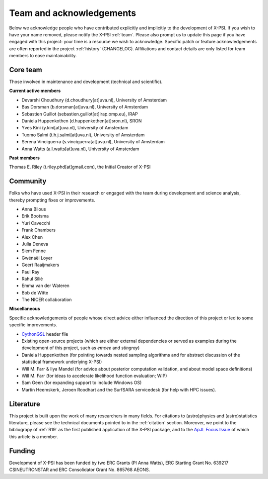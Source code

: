 .. _acknowledgements:

Team and acknowledgements
-------------------------

Below we acknowledge people who have contributed explicitly and implicitly
to the development of X-PSI. If you wish to have your name removed, please
notify the X-PSI :ref:`team`. Please also prompt us to update this page if you
have engaged with this project: your time is a resource we wish to acknowledge.
Specific patch or feature acknowledgements are often reported in the project
:ref:`history` (CHANGELOG). Affiliations and contact details are only listed
for team members to ease maintainability.

.. _team:

Core team
~~~~~~~~~

Those involved in maintenance and development (technical and scientific).

**Current active members**

* Devarshi Choudhury (d.choudhury[at]uva.nl), University of Amsterdam
* Bas Dorsman (b.dorsman[at]uva.nl), University of Amsterdam
* Sebastien Guillot (sebastien.guillot[at]irap.omp.eu), IRAP
* Daniela Huppenkothen (d.huppenkothen[at]sron.nl), SRON
* Yves Kini (y.kini[at]uva.nl), University of Amsterdam
* Tuomo Salmi (t.h.j.salmi[at]uva.nl), University of Amsterdam
* Serena Vinciguerra (s.vinciguerra[at]uva.nl), University of Amsterdam
* Anna Watts (a.l.watts[at]uva.nl), University of Amsterdam

**Past members**

Thomas E. Riley (t.riley.phd[at]gmail.com), the Initial Creator of X-PSI


.. _community:

Community
~~~~~~~~~

Folks who have used X-PSI in their research or engaged with the team during
development and science analysis, thereby prompting fixes or
improvements.

* Anna Bilous
* Erik Bootsma
* Yuri Cavecchi
* Frank Chambers
* Alex Chen
* Julia Deneva
* Siem Fenne
* Gwénaël Loyer
* Geert Raaijmakers
* Paul Ray
* Rahul Silié
* Emma van der Wateren
* Bob de Witte
* The NICER collaboration

**Miscellaneous**

Specific acknowledgements of people whose direct advice either influenced the
direction of this project or led to some specific improvements.

* `CythonGSL <https://github.com/twiecki/CythonGSL>`_ header file
* Existing open-source projects (which are either external dependencies or
  served as examples during the development of this project, such as *emcee*
  and *stingray*)
* Daniela Huppenkothen (for pointing towards nested sampling algorithms and for
  abstract discussion of the statistical framework underlying X-PSI)
* Will M. Farr & Ilya Mandel (for advice about posterior computation validation,
  and about model space definitions)
* Will M. Farr (for ideas to accelerate likelihood function evaluation; WIP)
* Sam Geen (for expanding support to include Windows OS)
* Martin Heemskerk, Jeroen Roodhart and the SurfSARA servicedesk (for help with HPC issues).

Literature
~~~~~~~~~~

This project is built upon the work of many researchers in many fields. For
citations to (astro)physics and (astro)statistics literature, please see the
technical documents pointed to in the :ref:`citation` section. Moreover, we
point to the bibliograpy of :ref:`R19` as the first published application of
the X-PSI package, and to the `ApJL Focus Issue <https://iopscience.iop.org/journal/2041-8205/page/Focus_on_NICER_Constraints_on_the_Dense_Matter_Equation_of_State>`_
of which this article is a member.


.. _funding:

Funding
~~~~~~~

Development of X-PSI has been funded by two ERC Grants (PI Anna Watts), 
ERC Starting Grant No. 639217 CSINEUTRONSTAR and ERC Consolidator 
Grant No. 865768 AEONS.
